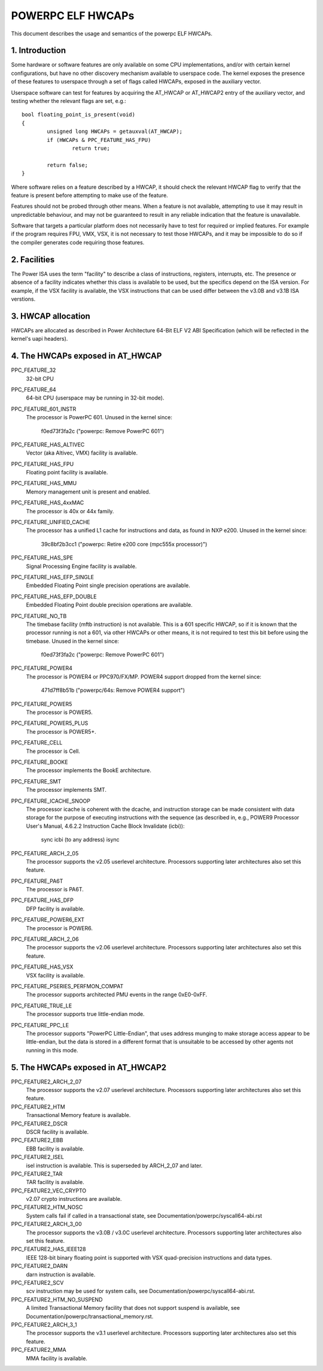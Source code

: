 .. _elf_hwcaps_index:

==================
POWERPC ELF HWCAPs
==================

This document describes the usage and semantics of the powerpc ELF HWCAPs.


1. Introduction
---------------

Some hardware or software features are only available on some CPU
implementations, and/or with certain kernel configurations, but have no other
discovery mechanism available to userspace code. The kernel exposes the
presence of these features to userspace through a set of flags called HWCAPs,
exposed in the auxiliary vector.

Userspace software can test for features by acquiring the AT_HWCAP or
AT_HWCAP2 entry of the auxiliary vector, and testing whether the relevant
flags are set, e.g.::

	bool floating_point_is_present(void)
	{
		unsigned long HWCAPs = getauxval(AT_HWCAP);
		if (HWCAPs & PPC_FEATURE_HAS_FPU)
			return true;

		return false;
	}

Where software relies on a feature described by a HWCAP, it should check the
relevant HWCAP flag to verify that the feature is present before attempting to
make use of the feature.

Features should not be probed through other means. When a feature is not
available, attempting to use it may result in unpredictable behaviour, and
may not be guaranteed to result in any reliable indication that the feature
is unavailable.

Software that targets a particular platform does not necessarily have to
test for required or implied features. For example if the program requires
FPU, VMX, VSX, it is not necessary to test those HWCAPs, and it may be
impossible to do so if the compiler generates code requiring those features.

2. Facilities
-------------
The Power ISA uses the term "facility" to describe a class of instructions,
registers, interrupts, etc. The presence or absence of a facility indicates
whether this class is available to be used, but the specifics depend on the
ISA version. For example, if the VSX facility is available, the VSX
instructions that can be used differ between the v3.0B and v3.1B ISA
verstions.

3. HWCAP allocation
-------------------

HWCAPs are allocated as described in Power Architecture 64-Bit ELF V2 ABI
Specification (which will be reflected in the kernel's uapi headers).

4. The HWCAPs exposed in AT_HWCAP
---------------------------------

PPC_FEATURE_32
    32-bit CPU

PPC_FEATURE_64
    64-bit CPU (userspace may be running in 32-bit mode).

PPC_FEATURE_601_INSTR
    The processor is PowerPC 601.
    Unused in the kernel since:
      f0ed73f3fa2c ("powerpc: Remove PowerPC 601")

PPC_FEATURE_HAS_ALTIVEC
    Vector (aka Altivec, VMX) facility is available.

PPC_FEATURE_HAS_FPU
    Floating point facility is available.

PPC_FEATURE_HAS_MMU
    Memory management unit is present and enabled.

PPC_FEATURE_HAS_4xxMAC
    The processor is 40x or 44x family.

PPC_FEATURE_UNIFIED_CACHE
    The processor has a unified L1 cache for instructions and data, as
    found in NXP e200.
    Unused in the kernel since:
      39c8bf2b3cc1 ("powerpc: Retire e200 core (mpc555x processor)")

PPC_FEATURE_HAS_SPE
    Signal Processing Engine facility is available.

PPC_FEATURE_HAS_EFP_SINGLE
    Embedded Floating Point single precision operations are available.

PPC_FEATURE_HAS_EFP_DOUBLE
    Embedded Floating Point double precision operations are available.

PPC_FEATURE_NO_TB
    The timebase facility (mftb instruction) is not available.
    This is a 601 specific HWCAP, so if it is known that the processor
    running is not a 601, via other HWCAPs or other means, it is not
    required to test this bit before using the timebase.
    Unused in the kernel since:
      f0ed73f3fa2c ("powerpc: Remove PowerPC 601")

PPC_FEATURE_POWER4
    The processor is POWER4 or PPC970/FX/MP.
    POWER4 support dropped from the kernel since:
      471d7ff8b51b ("powerpc/64s: Remove POWER4 support")

PPC_FEATURE_POWER5
    The processor is POWER5.

PPC_FEATURE_POWER5_PLUS
    The processor is POWER5+.

PPC_FEATURE_CELL
    The processor is Cell.

PPC_FEATURE_BOOKE
    The processor implements the BookE architecture.

PPC_FEATURE_SMT
    The processor implements SMT.

PPC_FEATURE_ICACHE_SNOOP
    The processor icache is coherent with the dcache, and instruction storage
    can be made consistent with data storage for the purpose of executing
    instructions with the sequence (as described in, e.g., POWER9 Processor
    User's Manual, 4.6.2.2 Instruction Cache Block Invalidate (icbi)):
        sync
        icbi (to any address)
        isync

PPC_FEATURE_ARCH_2_05
    The processor supports the v2.05 userlevel architecture. Processors
    supporting later architectures also set this feature.

PPC_FEATURE_PA6T
    The processor is PA6T.

PPC_FEATURE_HAS_DFP
    DFP facility is available.

PPC_FEATURE_POWER6_EXT
    The processor is POWER6.

PPC_FEATURE_ARCH_2_06
    The processor supports the v2.06 userlevel architecture. Processors
    supporting later architectures also set this feature.

PPC_FEATURE_HAS_VSX
    VSX facility is available.

PPC_FEATURE_PSERIES_PERFMON_COMPAT
    The processor supports architected PMU events in the range 0xE0-0xFF.

PPC_FEATURE_TRUE_LE
    The processor supports true little-endian mode.

PPC_FEATURE_PPC_LE
    The processor supports "PowerPC Little-Endian", that uses address
    munging to make storage access appear to be little-endian, but the
    data is stored in a different format that is unsuitable to be
    accessed by other agents not running in this mode.

5. The HWCAPs exposed in AT_HWCAP2
----------------------------------

PPC_FEATURE2_ARCH_2_07
    The processor supports the v2.07 userlevel architecture. Processors
    supporting later architectures also set this feature.

PPC_FEATURE2_HTM
    Transactional Memory feature is available.

PPC_FEATURE2_DSCR
    DSCR facility is available.

PPC_FEATURE2_EBB
    EBB facility is available.

PPC_FEATURE2_ISEL
    isel instruction is available. This is superseded by ARCH_2_07 and
    later.

PPC_FEATURE2_TAR
    TAR facility is available.

PPC_FEATURE2_VEC_CRYPTO
    v2.07 crypto instructions are available.

PPC_FEATURE2_HTM_NOSC
    System calls fail if called in a transactional state, see
    Documentation/powerpc/syscall64-abi.rst

PPC_FEATURE2_ARCH_3_00
    The processor supports the v3.0B / v3.0C userlevel architecture. Processors
    supporting later architectures also set this feature.

PPC_FEATURE2_HAS_IEEE128
    IEEE 128-bit binary floating point is supported with VSX
    quad-precision instructions and data types.

PPC_FEATURE2_DARN
    darn instruction is available.

PPC_FEATURE2_SCV
    scv instruction may be used for system calls, see
    Documentation/powerpc/syscall64-abi.rst.

PPC_FEATURE2_HTM_NO_SUSPEND
    A limited Transactional Memory facility that does not support suspend is
    available, see Documentation/powerpc/transactional_memory.rst.

PPC_FEATURE2_ARCH_3_1
    The processor supports the v3.1 userlevel architecture. Processors
    supporting later architectures also set this feature.

PPC_FEATURE2_MMA
    MMA facility is available.
